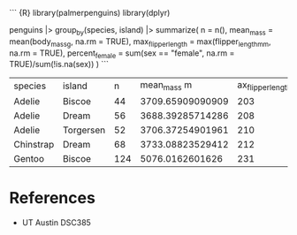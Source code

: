 ``` {R} library(palmerpenguins) library(dplyr)

penguins |> group_by(species, island) |> summarize( n = n(), mean_mass =
mean(body_mass_g, na.rm = TRUE), max_flipper_length =
max(flipper_length_mm, na.rm = TRUE), percent_female = sum(sex ==
"female", na.rm = TRUE)/sum(!is.na(sex)) ) ```

| species   | island    | n   | mean_mass m      | ax_flipper_length | percent_female    |
| Adelie    | Biscoe    | 44  | 3709.65909090909 | 203               | 0.5               |
| Adelie    | Dream     | 56  | 3688.39285714286 | 208               | 0.490909090909091 |
| Adelie    | Torgersen | 52  | 3706.37254901961 | 210               | 0.51063829787234  |
| Chinstrap | Dream     | 68  | 3733.08823529412 | 212               | 0.5               |
| Gentoo    | Biscoe    | 124 | 5076.0162601626  | 231               | 0.487394957983193 |

* References
:PROPERTIES:
:CUSTOM_ID: references
:END:
- UT Austin DSC385
